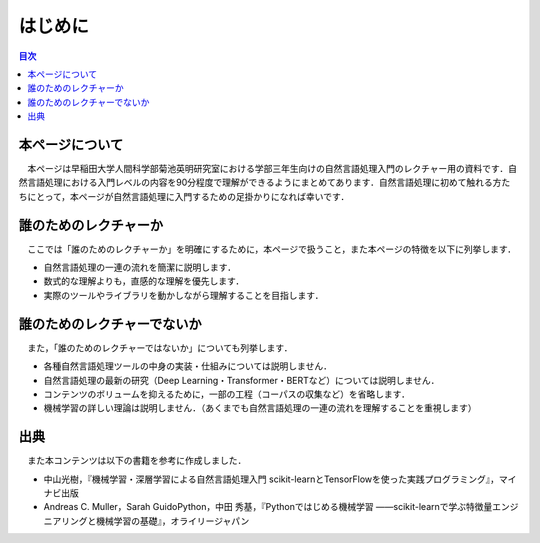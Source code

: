 ===============================================
はじめに
===============================================

.. contents:: 目次

本ページについて
===============================================
　本ページは早稲田大学人間科学部菊池英明研究室における学部三年生向けの自然言語処理入門のレクチャー用の資料です．自然言語処理における入門レベルの内容を90分程度で理解ができるようにまとめてあります．自然言語処理に初めて触れる方たちにとって，本ページが自然言語処理に入門するための足掛かりになれば幸いです．


誰のためのレクチャーか
===============================================
　ここでは「誰のためのレクチャーか」を明確にするために，本ページで扱うこと，また本ページの特徴を以下に列挙します．

- 自然言語処理の一連の流れを簡潔に説明します．
- 数式的な理解よりも，直感的な理解を優先します．
- 実際のツールやライブラリを動かしながら理解することを目指します．


誰のためのレクチャーでないか
===============================================
　また，「誰のためのレクチャーではないか」についても列挙します．

- 各種自然言語処理ツールの中身の実装・仕組みについては説明しません．
- 自然言語処理の最新の研究（Deep Learning・Transformer・BERTなど）については説明しません．
- コンテンツのボリュームを抑えるために，一部の工程（コーパスの収集など）を省略します．
- 機械学習の詳しい理論は説明しません．（あくまでも自然言語処理の一連の流れを理解することを重視します）

出典
===============================================

　また本コンテンツは以下の書籍を参考に作成しました．

- 中山光樹，『機械学習・深層学習による自然言語処理入門 scikit-learnとTensorFlowを使った実践プログラミング』，マイナビ出版
- Andreas C. Muller，Sarah GuidoPython，中田 秀基，『Pythonではじめる機械学習 ――scikit-learnで学ぶ特徴量エンジニアリングと機械学習の基礎』，オライリージャパン